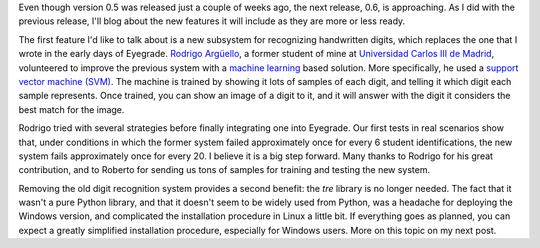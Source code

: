 .. title: What will eyegrade 0.6 include? (part 1)
.. slug: what-will-eyegrade-06-include-part-1
.. date: 2015-04-03 20:42:00+00:00
.. tags: eyegrade, new-features
.. category:
.. link:
.. description:
.. type: text

Even though version 0.5 was released just a couple of weeks ago,
the next release, 0.6, is approaching.
As I did with the previous release,
I'll blog about the new features it will include
as they are more or less ready.

The first feature I'd like to talk about
is a new subsystem for recognizing handwritten digits,
which replaces the one that I wrote in the early days of Eyegrade.
`Rodrigo Argüello <https://github.com/rarguelloF>`_,
a former student of mine
at `Universidad Carlos III de Madrid <http://www.uc3m.es/>`_,
volunteered to improve the previous system with a
`machine learning <http://en.wikipedia.org/wiki/Machine_learning>`_
based solution.
More specifically,
he used a `support vector machine (SVM)
<http://en.wikipedia.org/wiki/Support_vector_machine>`_.
The machine is trained by showing it lots of samples of each digit,
and telling it which digit each sample represents.
Once trained,
you can show an image of a digit to it,
and it will answer with the digit it considers
the best match for the image.

Rodrigo tried with several strategies
before finally integrating one into Eyegrade.
Our first tests in real scenarios show that,
under conditions in which the former system failed
approximately once for every 6 student identifications,
the new system fails approximately once for every 20.
I believe it is a big step forward.
Many thanks to Rodrigo for his great contribution,
and to Roberto for sending us tons of samples
for training and testing the new system.

Removing the old digit recognition system
provides a second benefit:
the *tre* library is no longer needed.
The fact that it wasn't a pure Python library,
and that it doesn't seem to be widely used from Python,
was a headache for deploying the Windows version,
and complicated the installation procedure in Linux a little bit.
If everything goes as planned,
you can expect a greatly simplified installation procedure,
especially for Windows users.
More on this topic on my next post.
